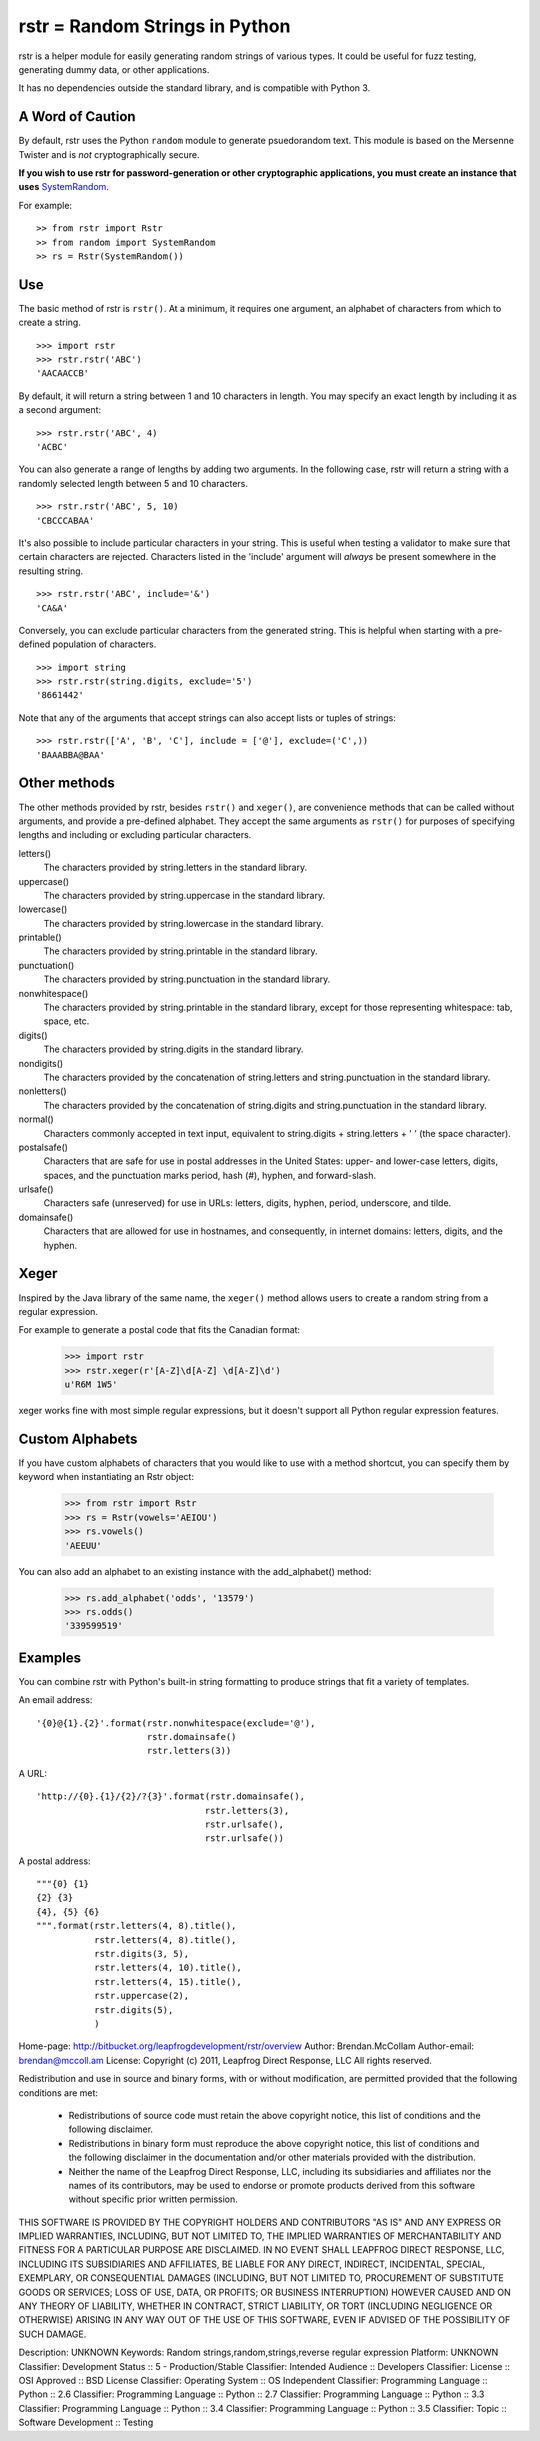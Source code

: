 rstr = Random Strings in Python
===============================

rstr is a helper module for easily generating random strings of various types.
It could be useful for fuzz testing, generating dummy data, or other
applications.

It has no dependencies outside the standard library, and is compatible with
Python 3.

A Word of Caution
-----------------

By default, rstr uses the Python ``random`` module to generate psuedorandom text. This module is based on the Mersenne Twister and is *not* cryptographically secure.

**If you wish to use rstr for password-generation or other cryptographic
applications, you must create an instance that uses** SystemRandom_.

For example:

::

    >> from rstr import Rstr
    >> from random import SystemRandom
    >> rs = Rstr(SystemRandom())


Use
---

The basic method of rstr is ``rstr()``. At a minimum, it requires one argument,
an alphabet of characters from which to create a string.

::

    >>> import rstr
    >>> rstr.rstr('ABC')
    'AACAACCB'

By default, it will return a string between 1 and 10 characters in length. You
may specify an exact length by including it as a second argument:

::

    >>> rstr.rstr('ABC', 4)
    'ACBC'

You can also generate a range of lengths by adding two arguments. In the following
case, rstr will return a string with a randomly selected length between 5 and 10
characters.

::

    >>> rstr.rstr('ABC', 5, 10)
    'CBCCCABAA'

It's also possible to include particular characters in your string. This is useful
when testing a validator to make sure that certain characters are rejected.
Characters listed in the 'include' argument will *always* be present somewhere
in the resulting string.

::

    >>> rstr.rstr('ABC', include='&')
    'CA&A'

Conversely, you can exclude particular characters from the generated string. This is
helpful when starting with a pre-defined population of characters.

::

    >>> import string
    >>> rstr.rstr(string.digits, exclude='5')
    '8661442'

Note that any of the arguments that accept strings can also
accept lists or tuples of strings:

::

    >>> rstr.rstr(['A', 'B', 'C'], include = ['@'], exclude=('C',))
    'BAAABBA@BAA'

Other methods
-------------

The other methods provided by rstr, besides ``rstr()`` and ``xeger()``, are convenience
methods that can be called without arguments, and provide a pre-defined alphabet.
They accept the same arguments as ``rstr()`` for purposes of
specifying lengths and including or excluding particular characters.

letters()
    The characters provided by string.letters in the standard library.

uppercase()
    The characters provided by string.uppercase in the standard library.

lowercase()
    The characters provided by string.lowercase in the standard library.

printable()
    The characters provided by string.printable in the standard library.

punctuation()
    The characters provided by string.punctuation in the standard library.

nonwhitespace()
    The characters provided by string.printable in the standard library, except
    for those representing whitespace: tab, space, etc.

digits()
    The characters provided by string.digits in the standard library.

nondigits()
    The characters provided by the concatenation of string.letters and
    string.punctuation in the standard library.

nonletters()
    The characters provided by the concatenation of string.digits and
    string.punctuation in the standard library.

normal()
    Characters commonly accepted in text input, equivalent to string.digits +
    string.letters + ' ' (the space character).

postalsafe()
    Characters that are safe for use in postal addresses in the United States:
    upper- and lower-case letters, digits, spaces, and the punctuation marks period,
    hash (#), hyphen, and forward-slash.

urlsafe()
    Characters safe (unreserved) for use in URLs: letters, digits, hyphen, period, underscore,
    and tilde.

domainsafe()
    Characters that are allowed for use in hostnames, and consequently, in internet domains: letters,
    digits, and the hyphen.

Xeger
-----

Inspired by the Java library of the same name, the ``xeger()`` method allows users to
create a random string from a regular expression.

For example to generate a postal code that fits the Canadian format:

    >>> import rstr
    >>> rstr.xeger(r'[A-Z]\d[A-Z] \d[A-Z]\d')
    u'R6M 1W5'

xeger works fine with most simple regular expressions, but it doesn't support all
Python regular expression features.

Custom Alphabets
----------------

If you have custom alphabets of characters that you would like to use with a method
shortcut, you can specify them by keyword when instantiating an Rstr object:

    >>> from rstr import Rstr
    >>> rs = Rstr(vowels='AEIOU')
    >>> rs.vowels()
    'AEEUU'

You can also add an alphabet to an existing instance with the add_alphabet() method:

    >>> rs.add_alphabet('odds', '13579')
    >>> rs.odds()
    '339599519'

Examples
--------

You can combine rstr with Python's built-in string formatting to produce strings
that fit a variety of templates.

An email address:

::

    '{0}@{1}.{2}'.format(rstr.nonwhitespace(exclude='@'),
                         rstr.domainsafe()
                         rstr.letters(3))

A URL:

::

    'http://{0}.{1}/{2}/?{3}'.format(rstr.domainsafe(),
                                    rstr.letters(3),
                                    rstr.urlsafe(),
                                    rstr.urlsafe())

A postal address:

::

    """{0} {1}
    {2} {3}
    {4}, {5} {6}
    """.format(rstr.letters(4, 8).title(),
               rstr.letters(4, 8).title(),
               rstr.digits(3, 5),
               rstr.letters(4, 10).title(),
               rstr.letters(4, 15).title(),
               rstr.uppercase(2),
               rstr.digits(5),
               )

.. _SystemRandom: https://docs.python.org/2/library/random.html#random.SystemRandom

Home-page: http://bitbucket.org/leapfrogdevelopment/rstr/overview
Author: Brendan.McCollam
Author-email: brendan@mccoll.am
License: Copyright (c) 2011, Leapfrog Direct Response, LLC
All rights reserved.

Redistribution and use in source and binary forms, with or without
modification, are permitted provided that the following conditions are met:
    * Redistributions of source code must retain the above copyright
      notice, this list of conditions and the following disclaimer.
    * Redistributions in binary form must reproduce the above copyright
      notice, this list of conditions and the following disclaimer in the
      documentation and/or other materials provided with the distribution.
    * Neither the name of the Leapfrog Direct Response, LLC, including
      its subsidiaries and affiliates nor the names of its
      contributors, may be used to endorse or promote products derived
      from this software without specific prior written permission.

THIS SOFTWARE IS PROVIDED BY THE COPYRIGHT HOLDERS AND CONTRIBUTORS
"AS IS" AND ANY EXPRESS OR IMPLIED WARRANTIES, INCLUDING, BUT NOT
LIMITED TO, THE IMPLIED WARRANTIES OF MERCHANTABILITY AND FITNESS FOR
A PARTICULAR PURPOSE ARE DISCLAIMED. IN NO EVENT SHALL LEAPFROG DIRECT
RESPONSE, LLC, INCLUDING ITS SUBSIDIARIES AND AFFILIATES, BE LIABLE
FOR ANY DIRECT, INDIRECT, INCIDENTAL, SPECIAL, EXEMPLARY, OR
CONSEQUENTIAL DAMAGES (INCLUDING, BUT NOT LIMITED TO, PROCUREMENT OF
SUBSTITUTE GOODS OR SERVICES; LOSS OF USE, DATA, OR PROFITS; OR
BUSINESS INTERRUPTION) HOWEVER CAUSED AND ON ANY THEORY OF LIABILITY,
WHETHER IN CONTRACT, STRICT LIABILITY, OR TORT (INCLUDING NEGLIGENCE
OR OTHERWISE) ARISING IN ANY WAY OUT OF THE USE OF THIS SOFTWARE, EVEN
IF ADVISED OF THE POSSIBILITY OF SUCH DAMAGE.

Description: UNKNOWN
Keywords: Random strings,random,strings,reverse regular expression
Platform: UNKNOWN
Classifier: Development Status :: 5 - Production/Stable
Classifier: Intended Audience :: Developers
Classifier: License :: OSI Approved :: BSD License
Classifier: Operating System :: OS Independent
Classifier: Programming Language :: Python :: 2.6
Classifier: Programming Language :: Python :: 2.7
Classifier: Programming Language :: Python :: 3.3
Classifier: Programming Language :: Python :: 3.4
Classifier: Programming Language :: Python :: 3.5
Classifier: Topic :: Software Development :: Testing
